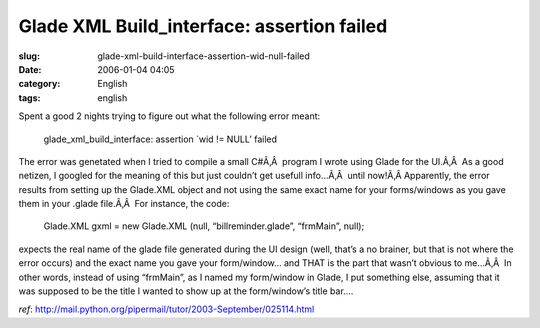 Glade XML Build_interface: assertion failed
###########################################
:slug: glade-xml-build-interface-assertion-wid-null-failed
:date: 2006-01-04 04:05
:category: English
:tags: english

Spent a good 2 nights trying to figure out what the following error
meant:

    glade\_xml\_build\_interface: assertion \`wid != NULL’ failed

The error was genetated when I tried to compile a small C#Ã‚Â  program I
wrote using Glade for the UI.Ã‚Â  As a good netizen, I googled for the
meaning of this but just couldn’t get usefull info…Ã‚Â  until now!Ã‚Â 
Apparently, the error results from setting up the Glade.XML object and
not using the same exact name for your forms/windows as you gave them in
your .glade file.Ã‚Â  For instance, the code:

    Glade.XML gxml = new Glade.XML (null, “billreminder.glade”,
    “frmMain”, null);

expects the real name of the glade file generated during the UI design
(well, that’s a no brainer, but that is not where the error occurs) and
the exact name you gave your form/window… and THAT is the part that
wasn’t obvious to me…Ã‚Â  In other words, instead of using “frmMain”, as
I named my form/window in Glade, I put something else, assuming that it
was supposed to be the title I wanted to show up at the form/window’s
title bar….

*ref*:
`http://mail.python.org/pipermail/tutor/2003-September/025114.html <http://mail.python.org/pipermail/tutor/2003-September/025114.html>`__

